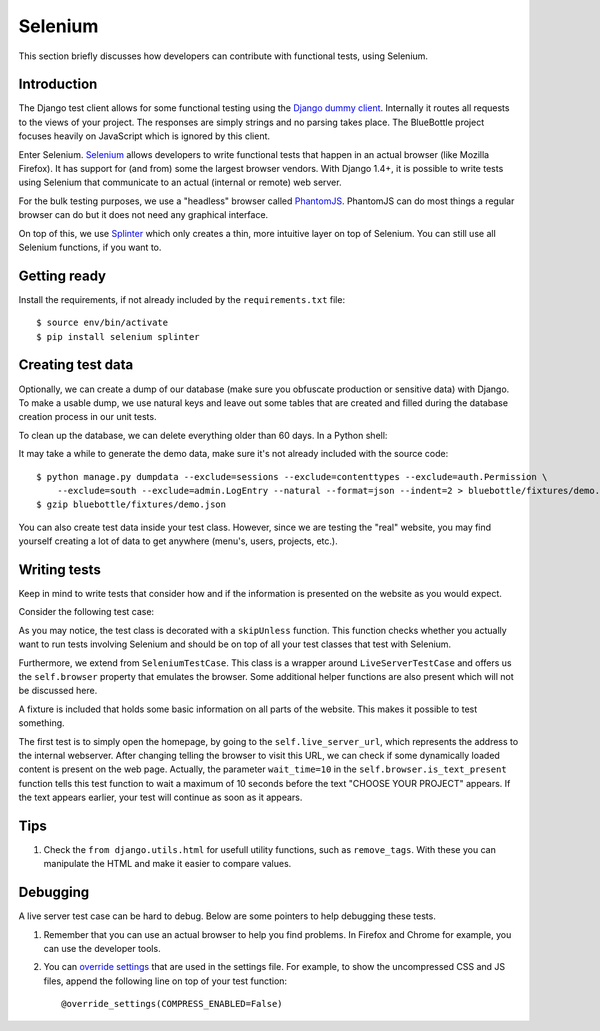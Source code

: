 Selenium
========

This section briefly discusses how developers can contribute with functional tests, using Selenium.

Introduction
------------

The Django test client allows for some functional testing using the `Django dummy client`_. Internally it routes all
requests to the views of your project. The responses are simply strings and no parsing takes place. The BlueBottle
project focuses heavily on JavaScript which is ignored by this client.

Enter Selenium. `Selenium`_ allows developers to write functional tests that happen in an actual browser (like Mozilla
Firefox). It has support for (and from) some the largest browser vendors. With Django 1.4+, it is possible to write
tests using Selenium that communicate to an actual (internal or remote) web server.

For the bulk testing purposes, we use a "headless" browser called `PhantomJS`_. PhantomJS can do most things a regular
browser can do but it does not need any graphical interface.

On top of this, we use `Splinter`_ which only creates a thin, more intuitive layer on top of Selenium. You can still use
all Selenium functions, if you want to.

.. _Selenium: http://www.seleniumhq.org/
.. _PhantomJS: http://phantomjs.org/
.. _Django dummy client: https://docs.djangoproject.com/en/dev/topics/testing/overview/#test-client
.. _Splinter: http://splinter.cobrateam.info/


Getting ready
-------------

Install the requirements, if not already included by the ``requirements.txt`` file::

    $ source env/bin/activate
    $ pip install selenium splinter


Creating test data
------------------

Optionally, we can create a dump of our database (make sure you obfuscate production or sensitive data) with Django. To
make a usable dump, we use natural keys and leave out some tables that are created and filled during the database
creation process in our unit tests.

To clean up the database, we can delete everything older than 60 days. In a Python shell:

.. code-block:: python
   :linenos:

    import datetime
    delete_date = datetime.datetime.now() - datetime.timedelta(days=60)
    max_projects = 100
    max_tags = 100
    max_wallposts = 100

    from apps.projects.models import Project
    Project.objects.filter(created__lt=delete_date).delete()
    Project.objects.exclude(pk__in=Project.objects.values_list('pk', flat=True)[:max_projects]).delete()

    from apps.organizations.models import Organization
    Organization.objects.filter(projectplan=None).delete()

    from apps.fund.models import Order
    Order.objects.filter(updated__lt=delete_date).delete()

    from taggit.models import Tag
    Tag.objects.exclude(pk__in=Tag.objects.all()[:max_tags].values_list('pk', flat=True)).delete()

    # Polymorphic models don't work well with dumpdata/loaddata.
    from apps.wallposts.models import WallPost, TextWallPost, MediaWallPost, Reaction
    wallpost_pk_set = WallPost.objects.filter(created__lt=delete_date).values_list('pk', flat=True)[:max_wallposts]

    TextWallPost.objects.exclude(wallpost_ptr__in=wallpost_pk_set).delete()
    MediaWallPost.objects.filter(wallpost_ptr__in=wallpost_pk_set).delete()
    WallPost.objects.exclude(pk__in=wallpost_pk_set).delete()

    Reaction.objects.all().delete()

    from apps.accounts.models import BlueBottleUser
    BlueBottleUser.objects.filter(wallpost_wallpost=None, owner=None, taskmember=None, team_member=None, donation=None).delete()

It may take a while to generate the demo data, make sure it's not already included with the source code::

    $ python manage.py dumpdata --exclude=sessions --exclude=contenttypes --exclude=auth.Permission \
        --exclude=south --exclude=admin.LogEntry --natural --format=json --indent=2 > bluebottle/fixtures/demo.json
    $ gzip bluebottle/fixtures/demo.json

You can also create test data inside your test class. However, since we are testing the "real" website, you may find
yourself creating a lot of data to get anywhere (menu's, users, projects, etc.).


Writing tests
-------------

Keep in mind to write tests that consider how and if the information is presented on the website as you would expect.

Consider the following test case:

.. code-block:: python
   :linenos:

    from django.conf import settings
    from django.utils.unittest.case import skipUnless

    from bluebottle.tests.utils import SeleniumTestCase


    @skipUnless(getattr(settings, 'SELENIUM_TESTS', False),
            'Selenium tests disabled. Set SELENIUM_TESTS = True in your settings.py to enable.')
    class ExampleSeleniumTests(SeleniumTestCase):
        fixtures = ['demo',]

        def test_view_homepage(self):
            self.browser.visit(self.live_server_url)

            self.assertTrue(self.browser.is_text_present('CHOOSE YOUR PROJECT', wait_time=10))


As you may notice, the test class is decorated with a ``skipUnless`` function. This function checks whether you actually
want to run tests involving Selenium and should be on top of all your test classes that test with Selenium.

Furthermore, we extend from ``SeleniumTestCase``. This class is a wrapper around ``LiveServerTestCase`` and offers us
the ``self.browser`` property that emulates the browser. Some additional helper functions are also present which will
not be discussed here.

A fixture is included that holds some basic information on all parts of the website. This makes it possible to test
something.

The first test is to simply open the homepage, by going to the ``self.live_server_url``, which represents the address
to the internal webserver. After changing telling the browser to visit this URL, we can check if some dynamically loaded
content is present on the web page. Actually, the parameter ``wait_time=10`` in the ``self.browser.is_text_present``
function tells this test function to wait a maximum of 10 seconds before the text "CHOOSE YOUR PROJECT" appears. If the
text appears earlier, your test will continue as soon as it appears.


Tips
----

1. Check the ``from django.utils.html`` for usefull utility functions, such as ``remove_tags``. With these you can
   manipulate the HTML and make it easier to compare values.


Debugging
---------

A live server test case can be hard to debug. Below are some pointers to help debugging these tests.

1. Remember that you can use an actual browser to help you find problems. In Firefox and Chrome for example, you can use
   the developer tools.

2. You can `override settings`_ that are used in the settings file. For example, to show the uncompressed CSS and JS
   files, append the following line on top of your test function::

        @override_settings(COMPRESS_ENABLED=False)

.. _override settings: https://docs.djangoproject.com/en/dev/topics/testing/overview/#django.test.utils.override_settings